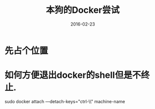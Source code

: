 #+TITLE: 本狗的Docker尝试
#+DATE: 2016-02-23
#+EMAIL:       DogLooksGood@localhost
#+URI:         /blog/%y/%m/%d/docker
#+KEYWORDS:    docker
#+TAGS:        docker
#+LANGUAGE:    en
#+OPTIONS:     H:3 num:nil toc:t \n:nil ::t |:t ^:nil -:nil f:t *:t <:t
#+DESCRIPTION: Docker的常用命令和配置

* 先占个位置

* 如何方便退出docker的shell但是不终止.
sudo docker attach —detach-keys="ctrl-\\" machine-name
